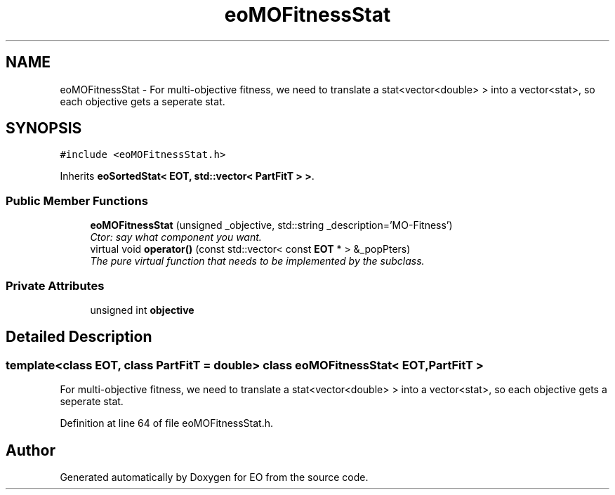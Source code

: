 .TH "eoMOFitnessStat" 3 "19 Oct 2006" "Version 0.9.4-cvs" "EO" \" -*- nroff -*-
.ad l
.nh
.SH NAME
eoMOFitnessStat \- For multi-objective fitness, we need to translate a stat<vector<double> > into a vector<stat>, so each objective gets a seperate stat.  

.PP
.SH SYNOPSIS
.br
.PP
\fC#include <eoMOFitnessStat.h>\fP
.PP
Inherits \fBeoSortedStat< EOT, std::vector< PartFitT > >\fP.
.PP
.SS "Public Member Functions"

.in +1c
.ti -1c
.RI "\fBeoMOFitnessStat\fP (unsigned _objective, std::string _description='MO-Fitness')"
.br
.RI "\fICtor: say what component you want. \fP"
.ti -1c
.RI "virtual void \fBoperator()\fP (const std::vector< const \fBEOT\fP * > &_popPters)"
.br
.RI "\fIThe pure virtual function that needs to be implemented by the subclass. \fP"
.in -1c
.SS "Private Attributes"

.in +1c
.ti -1c
.RI "unsigned int \fBobjective\fP"
.br
.in -1c
.SH "Detailed Description"
.PP 

.SS "template<class EOT, class PartFitT = double> class eoMOFitnessStat< EOT, PartFitT >"
For multi-objective fitness, we need to translate a stat<vector<double> > into a vector<stat>, so each objective gets a seperate stat. 
.PP
Definition at line 64 of file eoMOFitnessStat.h.

.SH "Author"
.PP 
Generated automatically by Doxygen for EO from the source code.
